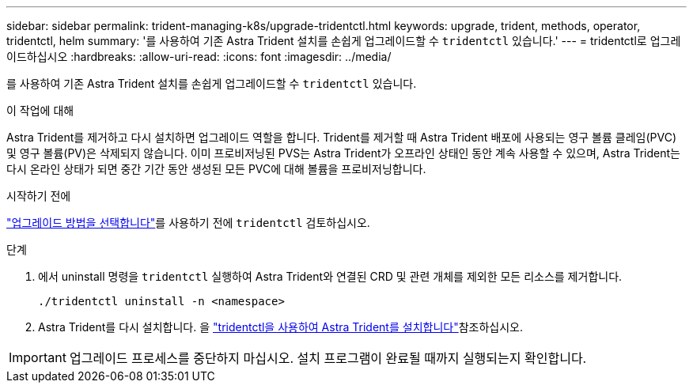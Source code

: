 ---
sidebar: sidebar 
permalink: trident-managing-k8s/upgrade-tridentctl.html 
keywords: upgrade, trident, methods, operator, tridentctl, helm 
summary: '를 사용하여 기존 Astra Trident 설치를 손쉽게 업그레이드할 수 `tridentctl` 있습니다.' 
---
= tridentctl로 업그레이드하십시오
:hardbreaks:
:allow-uri-read: 
:icons: font
:imagesdir: ../media/


[role="lead"]
를 사용하여 기존 Astra Trident 설치를 손쉽게 업그레이드할 수 `tridentctl` 있습니다.

.이 작업에 대해
Astra Trident를 제거하고 다시 설치하면 업그레이드 역할을 합니다. Trident를 제거할 때 Astra Trident 배포에 사용되는 영구 볼륨 클레임(PVC) 및 영구 볼륨(PV)은 삭제되지 않습니다. 이미 프로비저닝된 PVS는 Astra Trident가 오프라인 상태인 동안 계속 사용할 수 있으며, Astra Trident는 다시 온라인 상태가 되면 중간 기간 동안 생성된 모든 PVC에 대해 볼륨을 프로비저닝합니다.

.시작하기 전에
link:upgrade-trident.html#select-an-upgrade-method["업그레이드 방법을 선택합니다"]를 사용하기 전에 `tridentctl` 검토하십시오.

.단계
. 에서 uninstall 명령을 `tridentctl` 실행하여 Astra Trident와 연결된 CRD 및 관련 개체를 제외한 모든 리소스를 제거합니다.
+
[listing]
----
./tridentctl uninstall -n <namespace>
----
. Astra Trident를 다시 설치합니다. 을 link:../trident-get-started/kubernetes-deploy-tridentctl.html["tridentctl을 사용하여 Astra Trident를 설치합니다"]참조하십시오.



IMPORTANT: 업그레이드 프로세스를 중단하지 마십시오. 설치 프로그램이 완료될 때까지 실행되는지 확인합니다.
